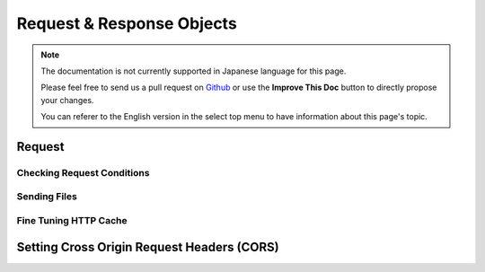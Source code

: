 Request & Response Objects
##########################

.. note::
    The documentation is not currently supported in Japanese language for this
    page.

    Please feel free to send us a pull request on
    `Github <https://github.com/cakephp/docs>`_ or use the **Improve This Doc**
    button to directly propose your changes.

    You can referer to the English version in the select top menu to have
    information about this page's topic.

.. index:: $this->request
.. _cake-request:

Request
=======

.. _check-the-request:

Checking Request Conditions
---------------------------

.. _cake-response-file:

Sending Files
-------------

.. _cake-response-caching:

Fine Tuning HTTP Cache
----------------------


.. _cors-headers:

Setting Cross Origin Request Headers (CORS)
===========================================

.. meta::
    :title lang=ja: Request and Response objects
    :keywords lang=ja: request controller,request parameters,array indices,purpose index,response objects,domain information,request object,request data,interrogating,params,previous versions,introspection,dispatcher,rout,data structures,arrays,ip address,migration,indexes,cakephp
